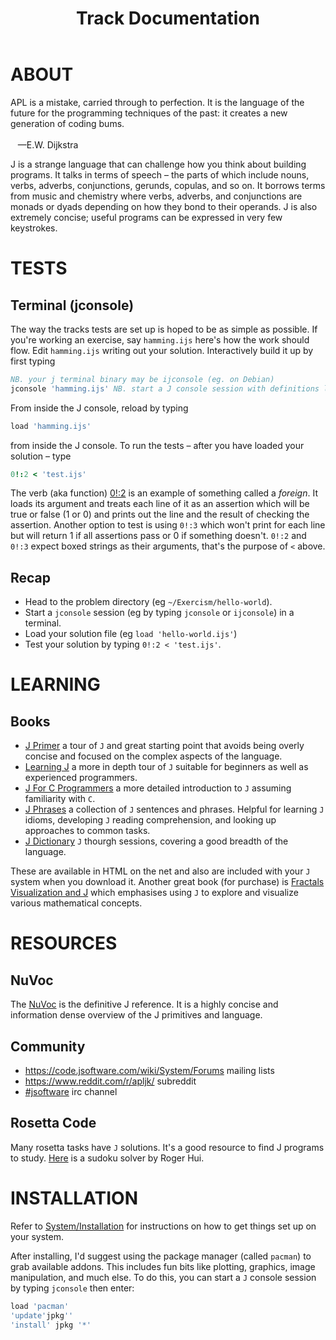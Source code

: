 # -*- mode: org -*-
#+title: Track Documentation
#+options: toc:nil

* ABOUT 

#+BEGIN_VERSE
 APL is a mistake, carried through to perfection. It is the language of the future for the programming techniques of the past: it creates a new generation of coding bums.

    ---E.W. Dijkstra
#+END_VERSE

J is a strange language that can challenge how you think about
building programs. It talks in terms of speech -- the parts of which
include nouns, verbs, adverbs, conjunctions, gerunds, copulas, and so
on. It borrows terms from music and chemistry where verbs, adverbs,
and conjunctions are monads or dyads depending on how they bond to
their operands. J is also extremely concise; useful programs can be
expressed in very few keystrokes.

* TESTS
** Terminal (jconsole)

The way the tracks tests are set up is hoped to be as simple as
possible. If you're working an exercise, say ~hamming.ijs~ here's how
the work should flow. Edit ~hamming.ijs~ writing out your
solution. Interactively build it up by first typing

#+begin_src j :session :exports code
NB. your j terminal binary may be ijconsole (eg. on Debian)
jconsole 'hamming.ijs' NB. start a J console session with definitions loaded hamming.ijs
#+end_src

From inside the J console, reload by typing 

#+BEGIN_SRC j :session :exports code
   load 'hamming.ijs'
#+END_SRC

from inside the J console. To run the tests -- after you have loaded
your solution -- type

#+BEGIN_SRC j :session :exports code
   0!:2 < 'test.ijs'
#+END_SRC

The verb (aka function) [[https://code.jsoftware.com/wiki/Vocabulary/Foreigns#m0][0!:2]] is an example of something called a
/foreign/. It loads its argument and treats each line of it as an
assertion which will be true or false (1 or 0) and prints out the line
and the result of checking the assertion. Another option to test is
using ~0!:3~ which won't print for each line but will return 1 if all
assertions pass or 0 if something doesn't. ~0!:2~ and ~0!:3~ expect
boxed strings as their arguments, that's the purpose of ~<~ above.

** Recap

- Head to the problem directory (eg ~~/Exercism/hello-world~).
- Start a ~jconsole~ session (eg by typing ~jconsole~ or ~ijconsole~)
  in a terminal.
- Load your solution file (eg ~load 'hello-world.ijs'~)
- Test your solution by typing ~0!:2 < 'test.ijs'~.


* LEARNING

** Books

- [[https://www.jsoftware.com/help/primer/contents.htm][J Primer]] a tour of ~J~ and great starting point that avoids being
  overly concise and focused on the complex aspects of the language.
- [[https://www.jsoftware.com/help/learning/contents.htm][Learning J]] a more in depth tour of ~J~ suitable for beginners as
  well as experienced programmers.
- [[https://www.jsoftware.com/help/jforc/contents.htm][J For C Programmers]] a more detailed introduction to ~J~ assuming
  familiarity with ~C~.
- [[https://www.jsoftware.com/help/phrases/contents.htm][J Phrases]] a collection of ~J~ sentences and phrases. Helpful for
  learning ~J~ idioms, developing ~J~ reading comprehension, and
  looking up approaches to common tasks.
- [[https://www.jsoftware.com/help/dictionary/contents.htm][J Dictionary]] ~J~ thourgh sessions, covering a good breadth of the
  language.

These are available in HTML on the net and also are included with your
~J~ system when you download it. Another great book (for purchase) is
[[https://books.google.ca/books?id=Qs2kCwAAQBAJ&printsec=frontcover&source=gbs_ge_summary_r&cad=0#v=onepage&q&f=false][Fractals Visualization and J]] which emphasises using ~J~ to explore and
visualize various mathematical concepts.


* RESOURCES

** NuVoc

The [[https://code.jsoftware.com/wiki/NuVoc][NuVoc]] is the definitive J reference. It is a highly concise and
information dense overview of the J primitives and language.

** Community

- https://code.jsoftware.com/wiki/System/Forums mailing lists
- https://www.reddit.com/r/apljk/ subreddit
- [[http://webchat.freenode.net/?channels=jsoftware][#jsoftware]] irc channel

** Rosetta Code

Many rosetta tasks have ~J~ solutions. It's a good resource to find J
programs to study. [[https://rosettacode.org/wiki/Sudoku#J][Here]] is a sudoku solver by Roger Hui.
  

* INSTALLATION

Refer to [[https://code.jsoftware.com/wiki/System/Installation][System/Installation]] for instructions on how to get things set
up on your system.

After installing, I'd suggest using the package manager (called
~pacman~) to grab available addons. This includes fun bits like
plotting, graphics, image manipulation, and much else. To do this, you
can start a ~J~ console session by typing ~jconsole~ then enter:

#+BEGIN_SRC j :session :exports code
load 'pacman'
'update'jpkg''
'install' jpkg '*'
#+END_SRC

